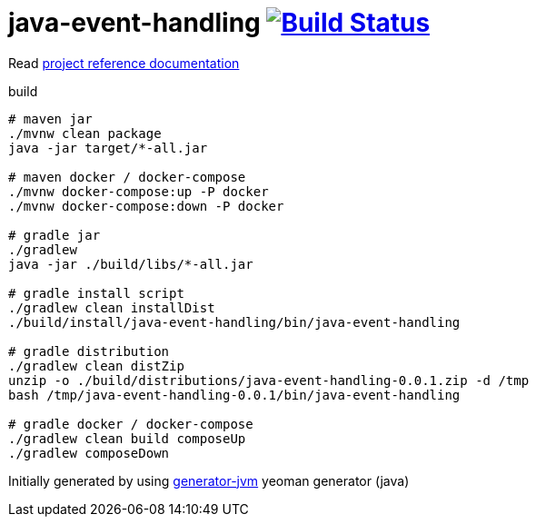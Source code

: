 = java-event-handling image:https://travis-ci.org/daggerok/java-event-handling.svg?branch=master["Build Status", link="https://travis-ci.org/daggerok/java-event-handling"]

////
image:https://gitlab.com/daggerok/java-event-handling/badges/master/build.svg["Build Status", link="https://gitlab.com/daggerok/java-event-handling/-/jobs"]
image:https://img.shields.io/bitbucket/pipelines/daggerok/java-event-handling.svg["Build Status", link="https://bitbucket.com/daggerok/java-event-handling"]
////

//tag::content[]

Read link:https://daggerok.github.io/java-event-handling[project reference documentation]

.build
[source,bash]
----
# maven jar
./mvnw clean package
java -jar target/*-all.jar

# maven docker / docker-compose
./mvnw docker-compose:up -P docker
./mvnw docker-compose:down -P docker

# gradle jar
./gradlew
java -jar ./build/libs/*-all.jar

# gradle install script
./gradlew clean installDist
./build/install/java-event-handling/bin/java-event-handling

# gradle distribution
./gradlew clean distZip
unzip -o ./build/distributions/java-event-handling-0.0.1.zip -d /tmp
bash /tmp/java-event-handling-0.0.1/bin/java-event-handling

# gradle docker / docker-compose
./gradlew clean build composeUp
./gradlew composeDown
----

Initially generated by using link:https://github.com/daggerok/generator-jvm/[generator-jvm] yeoman generator (java)

//end::content[]
